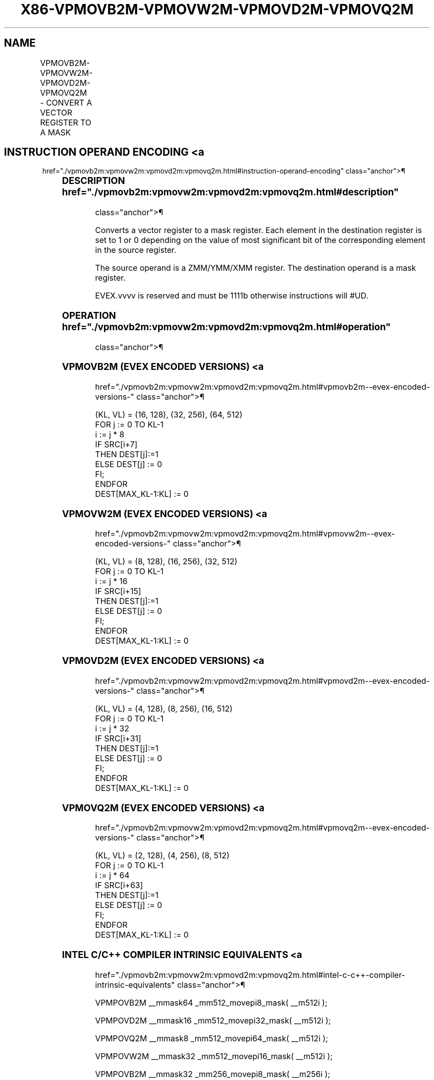 '\" t
.nh
.TH "X86-VPMOVB2M-VPMOVW2M-VPMOVD2M-VPMOVQ2M" "7" "December 2023" "Intel" "Intel x86-64 ISA Manual"
.SH NAME
VPMOVB2M-VPMOVW2M-VPMOVD2M-VPMOVQ2M - CONVERT A VECTOR REGISTER TO A MASK
.TS
allbox;
l l l l l 
l l l l l .
\fBOpcode/Instruction\fP	\fBOp/En\fP	\fB64/32 bit Mode Support\fP	\fBCPUID Feature Flag\fP	\fBDescription\fP
T{
EVEX.128.F3.0F38.W0 29 /r VPMOVB2M k1, xmm1
T}	RM	V/V	AVX512VL AVX512BW	T{
Sets each bit in k1 to 1 or 0 based on the value of the most significant bit of the corresponding byte in XMM1.
T}
T{
EVEX.256.F3.0F38.W0 29 /r VPMOVB2M k1, ymm1
T}	RM	V/V	AVX512VL AVX512BW	T{
Sets each bit in k1 to 1 or 0 based on the value of the most significant bit of the corresponding byte in YMM1.
T}
T{
EVEX.512.F3.0F38.W0 29 /r VPMOVB2M k1, zmm1
T}	RM	V/V	AVX512BW	T{
Sets each bit in k1 to 1 or 0 based on the value of the most significant bit of the corresponding byte in ZMM1.
T}
T{
EVEX.128.F3.0F38.W1 29 /r VPMOVW2M k1, xmm1
T}	RM	V/V	AVX512VL AVX512BW	T{
Sets each bit in k1 to 1 or 0 based on the value of the most significant bit of the corresponding word in XMM1.
T}
T{
EVEX.256.F3.0F38.W1 29 /r VPMOVW2M k1, ymm1
T}	RM	V/V	AVX512VL AVX512BW	T{
Sets each bit in k1 to 1 or 0 based on the value of the most significant bit of the corresponding word in YMM1.
T}
T{
EVEX.512.F3.0F38.W1 29 /r VPMOVW2M k1, zmm1
T}	RM	V/V	AVX512BW	T{
Sets each bit in k1 to 1 or 0 based on the value of the most significant bit of the corresponding word in ZMM1.
T}
T{
EVEX.128.F3.0F38.W0 39 /r VPMOVD2M k1, xmm1
T}	RM	V/V	AVX512VL AVX512DQ	T{
Sets each bit in k1 to 1 or 0 based on the value of the most significant bit of the corresponding doubleword in XMM1.
T}
T{
EVEX.256.F3.0F38.W0 39 /r VPMOVD2M k1, ymm1
T}	RM	V/V	AVX512VL AVX512DQ	T{
Sets each bit in k1 to 1 or 0 based on the value of the most significant bit of the corresponding doubleword in YMM1.
T}
T{
EVEX.512.F3.0F38.W0 39 /r VPMOVD2M k1, zmm1
T}	RM	V/V	AVX512DQ	T{
Sets each bit in k1 to 1 or 0 based on the value of the most significant bit of the corresponding doubleword in ZMM1.
T}
T{
EVEX.128.F3.0F38.W1 39 /r VPMOVQ2M k1, xmm1
T}	RM	V/V	AVX512VL AVX512DQ	T{
Sets each bit in k1 to 1 or 0 based on the value of the most significant bit of the corresponding quadword in XMM1.
T}
T{
EVEX.256.F3.0F38.W1 39 /r VPMOVQ2M k1, ymm1
T}	RM	V/V	AVX512VL AVX512DQ	T{
Sets each bit in k1 to 1 or 0 based on the value of the most significant bit of the corresponding quadword in YMM1.
T}
T{
EVEX.512.F3.0F38.W1 39 /r VPMOVQ2M k1, zmm1
T}	RM	V/V	AVX512DQ	T{
Sets each bit in k1 to 1 or 0 based on the value of the most significant bit of the corresponding quadword in ZMM1.
T}
.TE

.SH INSTRUCTION OPERAND ENCODING <a
href="./vpmovb2m:vpmovw2m:vpmovd2m:vpmovq2m.html#instruction-operand-encoding"
class="anchor">¶

.TS
allbox;
l l l l l 
l l l l l .
\fBOp/En\fP	\fBOperand 1\fP	\fBOperand 2\fP	\fBOperand 3\fP	\fBOperand 4\fP
RM	ModRM:reg (w)	ModRM:r/m (r)	N/A	N/A
.TE

.SS DESCRIPTION  href="./vpmovb2m:vpmovw2m:vpmovd2m:vpmovq2m.html#description"
class="anchor">¶

.PP
Converts a vector register to a mask register. Each element in the
destination register is set to 1 or 0 depending on the value of most
significant bit of the corresponding element in the source register.

.PP
The source operand is a ZMM/YMM/XMM register. The destination operand is
a mask register.

.PP
EVEX.vvvv is reserved and must be 1111b otherwise instructions will
#UD.

.SS OPERATION  href="./vpmovb2m:vpmovw2m:vpmovd2m:vpmovq2m.html#operation"
class="anchor">¶

.SS VPMOVB2M (EVEX ENCODED VERSIONS) <a
href="./vpmovb2m:vpmovw2m:vpmovd2m:vpmovq2m.html#vpmovb2m--evex-encoded-versions-"
class="anchor">¶

.EX
(KL, VL) = (16, 128), (32, 256), (64, 512)
FOR j := 0 TO KL-1
    i := j * 8
    IF SRC[i+7]
        THEN DEST[j]:=1
        ELSE DEST[j] := 0
    FI;
ENDFOR
DEST[MAX_KL-1:KL] := 0
.EE

.SS VPMOVW2M (EVEX ENCODED VERSIONS) <a
href="./vpmovb2m:vpmovw2m:vpmovd2m:vpmovq2m.html#vpmovw2m--evex-encoded-versions-"
class="anchor">¶

.EX
(KL, VL) = (8, 128), (16, 256), (32, 512)
FOR j := 0 TO KL-1
    i := j * 16
    IF SRC[i+15]
        THEN DEST[j]:=1
        ELSE DEST[j] := 0
    FI;
ENDFOR
DEST[MAX_KL-1:KL] := 0
.EE

.SS VPMOVD2M (EVEX ENCODED VERSIONS) <a
href="./vpmovb2m:vpmovw2m:vpmovd2m:vpmovq2m.html#vpmovd2m--evex-encoded-versions-"
class="anchor">¶

.EX
(KL, VL) = (4, 128), (8, 256), (16, 512)
FOR j := 0 TO KL-1
    i := j * 32
    IF SRC[i+31]
        THEN DEST[j]:=1
        ELSE DEST[j] := 0
    FI;
ENDFOR
DEST[MAX_KL-1:KL] := 0
.EE

.SS VPMOVQ2M (EVEX ENCODED VERSIONS) <a
href="./vpmovb2m:vpmovw2m:vpmovd2m:vpmovq2m.html#vpmovq2m--evex-encoded-versions-"
class="anchor">¶

.EX
(KL, VL) = (2, 128), (4, 256), (8, 512)
FOR j := 0 TO KL-1
    i := j * 64
    IF SRC[i+63]
        THEN DEST[j]:=1
        ELSE DEST[j] := 0
    FI;
ENDFOR
DEST[MAX_KL-1:KL] := 0
.EE

.SS INTEL C/C++ COMPILER INTRINSIC EQUIVALENTS <a
href="./vpmovb2m:vpmovw2m:vpmovd2m:vpmovq2m.html#intel-c-c++-compiler-intrinsic-equivalents"
class="anchor">¶

.EX
VPMPOVB2M __mmask64 _mm512_movepi8_mask( __m512i );

VPMPOVD2M __mmask16 _mm512_movepi32_mask( __m512i );

VPMPOVQ2M __mmask8 _mm512_movepi64_mask( __m512i );

VPMPOVW2M __mmask32 _mm512_movepi16_mask( __m512i );

VPMPOVB2M __mmask32 _mm256_movepi8_mask( __m256i );

VPMPOVD2M __mmask8 _mm256_movepi32_mask( __m256i );

VPMPOVQ2M __mmask8 _mm256_movepi64_mask( __m256i );

VPMPOVW2M __mmask16 _mm256_movepi16_mask( __m256i );

VPMPOVB2M __mmask16 _mm_movepi8_mask( __m128i );

VPMPOVD2M __mmask8 _mm_movepi32_mask( __m128i );

VPMPOVQ2M __mmask8 _mm_movepi64_mask( __m128i );

VPMPOVW2M __mmask8 _mm_movepi16_mask( __m128i );
.EE

.SS SIMD FLOATING-POINT EXCEPTIONS <a
href="./vpmovb2m:vpmovw2m:vpmovd2m:vpmovq2m.html#simd-floating-point-exceptions"
class="anchor">¶

.PP
None.

.SS OTHER EXCEPTIONS  href="./vpmovb2m:vpmovw2m:vpmovd2m:vpmovq2m.html#other-exceptions"
class="anchor">¶

.PP
EVEX-encoded instruction, see Table
2-55, “Type E7NM Class Exception Conditions.”

.PP
Additionally:

.TS
allbox;
l l 
l l .
\fB\fP	\fB\fP
#UD	If EVEX.vvvv != 1111B.
.TE

.SH COLOPHON
This UNOFFICIAL, mechanically-separated, non-verified reference is
provided for convenience, but it may be
incomplete or
broken in various obvious or non-obvious ways.
Refer to Intel® 64 and IA-32 Architectures Software Developer’s
Manual
\[la]https://software.intel.com/en\-us/download/intel\-64\-and\-ia\-32\-architectures\-sdm\-combined\-volumes\-1\-2a\-2b\-2c\-2d\-3a\-3b\-3c\-3d\-and\-4\[ra]
for anything serious.

.br
This page is generated by scripts; therefore may contain visual or semantical bugs. Please report them (or better, fix them) on https://github.com/MrQubo/x86-manpages.
